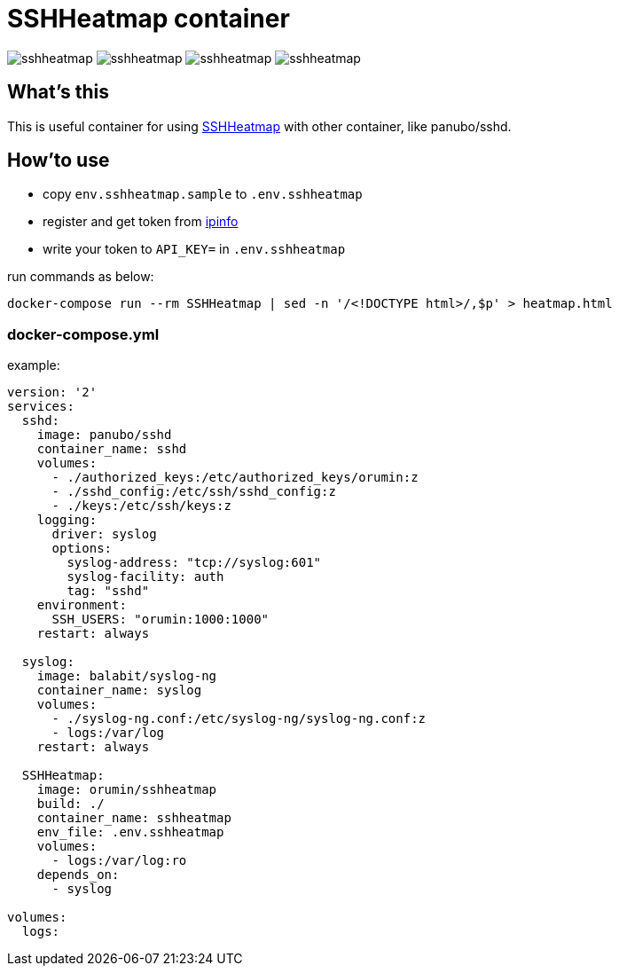 = SSHHeatmap container

image:https://img.shields.io/docker/cloud/automated/orumin/sshheatmap.svg?style#flat-square[]
image:https://img.shields.io/docker/cloud/build/orumin/sshheatmap.svg?style#flat-square[]
image:https://img.shields.io/microbadger/image-size/orumin/sshheatmap.svg?style#flat-square[]
image:https://img.shields.io/microbadger/layers/orumin/sshheatmap.svg?style#flat-square[]

== What's this

This is useful container for using https://github.com/meesaltena/SSHHeatmap[SSHHeatmap] with other container, like panubo/sshd.

== How'to use

* copy `env.sshheatmap.sample` to `.env.sshheatmap`
* register and get token from https://ipinfo.io[ipinfo]
* write your token to `API_KEY=` in `.env.sshheatmap`

run commands as below:
[source,sh]
----
docker-compose run --rm SSHHeatmap | sed -n '/<!DOCTYPE html>/,$p' > heatmap.html
----

=== docker-compose.yml

example:
[source,yaml]
----
version: '2'
services:
  sshd:
    image: panubo/sshd
    container_name: sshd
    volumes:
      - ./authorized_keys:/etc/authorized_keys/orumin:z
      - ./sshd_config:/etc/ssh/sshd_config:z
      - ./keys:/etc/ssh/keys:z
    logging:
      driver: syslog
      options:
        syslog-address: "tcp://syslog:601"
        syslog-facility: auth
        tag: "sshd"
    environment:
      SSH_USERS: "orumin:1000:1000"
    restart: always

  syslog:
    image: balabit/syslog-ng
    container_name: syslog
    volumes:
      - ./syslog-ng.conf:/etc/syslog-ng/syslog-ng.conf:z
      - logs:/var/log
    restart: always

  SSHHeatmap:
    image: orumin/sshheatmap
    build: ./
    container_name: sshheatmap
    env_file: .env.sshheatmap
    volumes:
      - logs:/var/log:ro
    depends_on:
      - syslog

volumes:
  logs:
----
